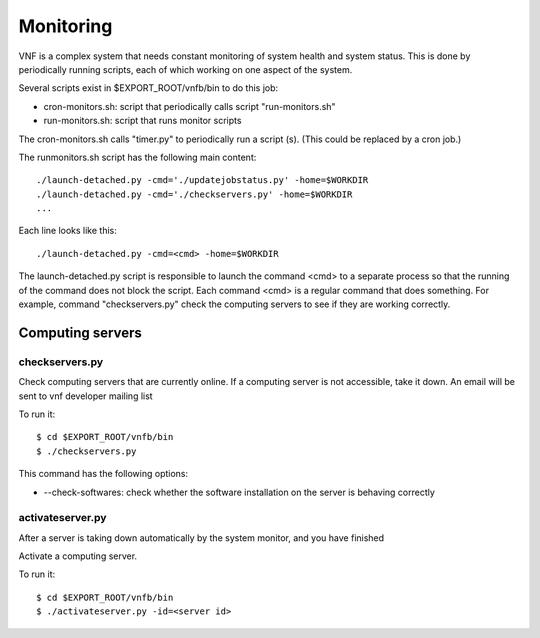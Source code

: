 .. _vnfdeveloperguidemonitoring:

Monitoring
==========


VNF is a complex system that needs constant monitoring of system
health and system status. This is done by periodically running
scripts, each of which working on one aspect of the system.

Several scripts exist in $EXPORT_ROOT/vnfb/bin to do this job:

* cron-monitors.sh: script that periodically calls script
  "run-monitors.sh"
* run-monitors.sh: script that runs monitor scripts

The cron-monitors.sh calls "timer.py" to periodically run a
script (s). (This could be replaced by a cron job.)

The runmonitors.sh script has the following main content::

 ./launch-detached.py -cmd='./updatejobstatus.py' -home=$WORKDIR
 ./launch-detached.py -cmd='./checkservers.py' -home=$WORKDIR
 ...

Each line looks like this::

 ./launch-detached.py -cmd=<cmd> -home=$WORKDIR

The launch-detached.py script is responsible to launch the command
<cmd> to a separate process so that the running of the command does
not block the script. Each command <cmd> is a regular command that
does something. For example, command "checkservers.py" check the 
computing servers to see if they are working correctly.



Computing servers
-----------------

checkservers.py
"""""""""""""""

Check computing servers that are currently online.
If a computing server is not accessible, take it down.
An email will be sent to vnf developer m ailing list 

To run it::

 $ cd $EXPORT_ROOT/vnfb/bin
 $ ./checkservers.py

This command has the following options:

* --check-softwares: check whether the software installation on the server is behaving correctly


activateserver.py
"""""""""""""""""
After a server is taking down automatically by the system monitor, 
and you have finished 

Activate a computing server.

To run it::

 $ cd $EXPORT_ROOT/vnfb/bin
 $ ./activateserver.py -id=<server id>


